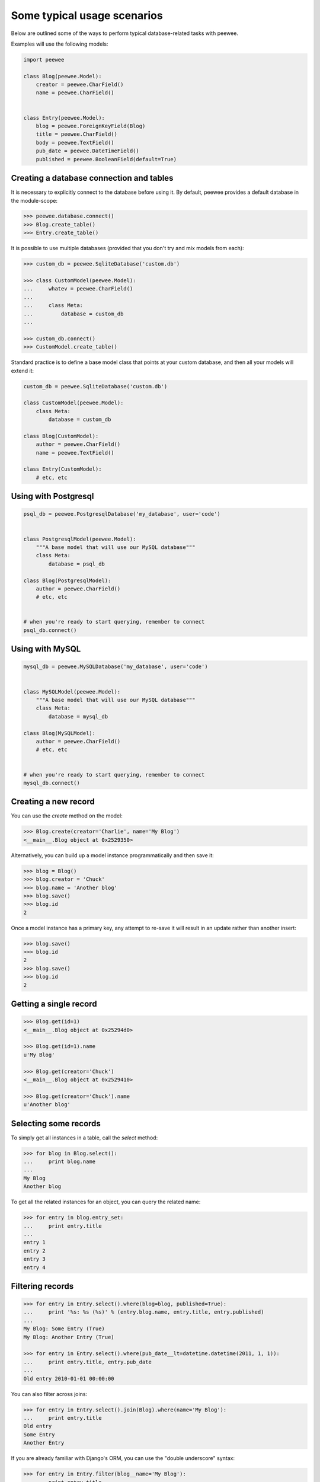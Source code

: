 Some typical usage scenarios
============================

Below are outlined some of the ways to perform typical database-related tasks
with peewee.

Examples will use the following models:

.. code-block:: python
    
    import peewee

    class Blog(peewee.Model):
        creator = peewee.CharField()
        name = peewee.CharField()


    class Entry(peewee.Model):
        blog = peewee.ForeignKeyField(Blog)
        title = peewee.CharField()
        body = peewee.TextField()
        pub_date = peewee.DateTimeField()
        published = peewee.BooleanField(default=True)


Creating a database connection and tables
-----------------------------------------

It is necessary to explicitly connect to the database before using it.  By
default, peewee provides a default database in the module-scope:

.. code-block:: python

    >>> peewee.database.connect()
    >>> Blog.create_table()
    >>> Entry.create_table()


It is possible to use multiple databases (provided that you don't try and mix
models from each):

.. code-block:: python

    >>> custom_db = peewee.SqliteDatabase('custom.db')
    
    >>> class CustomModel(peewee.Model):
    ...     whatev = peewee.CharField()
    ...     
    ...     class Meta:
    ...         database = custom_db
    ... 
    
    >>> custom_db.connect()
    >>> CustomModel.create_table()


Standard practice is to define a base model class that points at your custom
database, and then all your models will extend it:

.. code-block:: python

    custom_db = peewee.SqliteDatabase('custom.db')
    
    class CustomModel(peewee.Model):
        class Meta:
            database = custom_db
    
    class Blog(CustomModel):
        author = peewee.CharField()
        name = peewee.TextField()
    
    class Entry(CustomModel):
        # etc, etc


Using with Postgresql
---------------------

.. code-block:: python

    psql_db = peewee.PostgresqlDatabase('my_database', user='code')
    

    class PostgresqlModel(peewee.Model):
        """A base model that will use our MySQL database"""
        class Meta:
            database = psql_db

    class Blog(PostgresqlModel):
        author = peewee.CharField()
        # etc, etc
    

    # when you're ready to start querying, remember to connect
    psql_db.connect()


Using with MySQL
----------------

.. code-block:: python

    mysql_db = peewee.MySQLDatabase('my_database', user='code')
    

    class MySQLModel(peewee.Model):
        """A base model that will use our MySQL database"""
        class Meta:
            database = mysql_db

    class Blog(MySQLModel):
        author = peewee.CharField()
        # etc, etc
    

    # when you're ready to start querying, remember to connect
    mysql_db.connect()


Creating a new record
---------------------

You can use the `create` method on the model:

.. code-block:: python

    >>> Blog.create(creator='Charlie', name='My Blog')
    <__main__.Blog object at 0x2529350>

Alternatively, you can build up a model instance programmatically and then
save it:

.. code-block:: python

    >>> blog = Blog()
    >>> blog.creator = 'Chuck'
    >>> blog.name = 'Another blog'
    >>> blog.save()
    >>> blog.id
    2

Once a model instance has a primary key, any attempt to re-save it will result
in an update rather than another insert:

.. code-block:: python

    >>> blog.save()
    >>> blog.id
    2
    >>> blog.save()
    >>> blog.id
    2


Getting a single record
-----------------------

.. code-block:: python

    >>> Blog.get(id=1)
    <__main__.Blog object at 0x25294d0>

    >>> Blog.get(id=1).name
    u'My Blog'

    >>> Blog.get(creator='Chuck')
    <__main__.Blog object at 0x2529410>

    >>> Blog.get(creator='Chuck').name
    u'Another blog'


Selecting some records
----------------------

To simply get all instances in a table, call the `select` method:

.. code-block:: python

    >>> for blog in Blog.select():
    ...     print blog.name
    ... 
    My Blog
    Another blog

To get all the related instances for an object, you can query the related name:

.. code-block:: python

    >>> for entry in blog.entry_set:
    ...     print entry.title
    ... 
    entry 1
    entry 2
    entry 3
    entry 4


Filtering records
-----------------

.. code-block:: python

    >>> for entry in Entry.select().where(blog=blog, published=True):
    ...     print '%s: %s (%s)' % (entry.blog.name, entry.title, entry.published)
    ... 
    My Blog: Some Entry (True)
    My Blog: Another Entry (True)

    >>> for entry in Entry.select().where(pub_date__lt=datetime.datetime(2011, 1, 1)):
    ...     print entry.title, entry.pub_date
    ... 
    Old entry 2010-01-01 00:00:00

You can also filter across joins:

.. code-block:: python

    >>> for entry in Entry.select().join(Blog).where(name='My Blog'):
    ...     print entry.title
    Old entry
    Some Entry
    Another Entry

If you are already familiar with Django's ORM, you can use the "double underscore"
syntax:

.. code-block:: python

    >>> for entry in Entry.filter(blog__name='My Blog'):
    ...     print entry.title
    Old entry
    Some Entry
    Another Entry

To perform OR lookups, use the special :py:class:`Q` object.  These work in
both calls to ``filter()`` and ``where()``:

.. code-block:: python

    >>> User.filter(Q(staff=True) | Q(superuser=True)) # get staff or superusers


Sorting records
---------------

.. code-block:: python

    >>> for e in Entry.select().order_by('pub_date'):
    ...     print e.pub_date
    ... 
    2010-01-01 00:00:00
    2011-06-07 14:08:48
    2011-06-07 14:12:57

    >>> for e in Entry.select().order_by(peewee.desc('pub_date')):
    ...     print e.pub_date
    ... 
    2011-06-07 14:12:57
    2011-06-07 14:08:48
    2010-01-01 00:00:00

You can also order across joins.  Assuming you want
to order entries by the name of the blog, then by pubdate desc:

.. code-block:: python

    >>> qry = Entry.select().join(Blog).order_by(
    ...     (Blog, 'name'),
    ...     (Entry, 'pub_date', 'DESC'),
    ... )
    
    >>> qry.sql()
    ('SELECT t1.* FROM entry AS t1 INNER JOIN blog AS t2 ON t1.blog_id = t2.id ORDER BY t2.name ASC, t1.pub_date DESC', [])


Paginating records
------------------

The paginate method makes it easy to grab a "page" or records -- it takes two
parameters, `page_number`, and `items_per_page`:

.. code-block:: python

    >>> for entry in Entry.select().order_by('id').paginate(2, 10):
    ...     print entry.title
    ... 
    entry 10
    entry 11
    entry 12
    entry 13
    entry 14
    entry 15
    entry 16
    entry 17
    entry 18
    entry 19


Counting records
----------------

You can count the number of rows in any select query:

.. code-block:: python

    >>> Entry.select().count()
    100
    >>> Entry.select().where(id__gt=50).count()
    50


Performing atomic updates
-------------------------

Use the special :py:class:`F` object to perform an atomic update:

.. code-block:: python

    >>> MessageCount.update(count=F('count') + 1).where(user=some_user)


Aggregating records
-------------------

Suppose you have some blogs and want to get a list of them along with the count
of entries in each.  First I will show you the shortcut:

.. code-block:: python

    query = Blog.select().annotate(Entry)

This is equivalent to the following:

.. code-block:: python

    query = Blog.select({
        Blog: ['*'],
        Entry: [Count('id')],
    }).group_by(Blog).join(Entry)

The resulting query will return Blog objects with all their normal attributes
plus an additional attribute 'count' which will contain the number of entries.
By default it uses an inner join if the foreign key is not nullable, which means
blogs without entries won't appear in the list.  To remedy this, manually specify
the type of join to include blogs with 0 entries:

.. code-block:: python

    query = Blog.select().join(Entry, 'left outer').annotate(Entry)

You can also specify a custom aggregator:

.. code-block:: python

    query = Blog.select().annotate(Entry, peewee.Max('pub_date', 'max_pub_date'))
